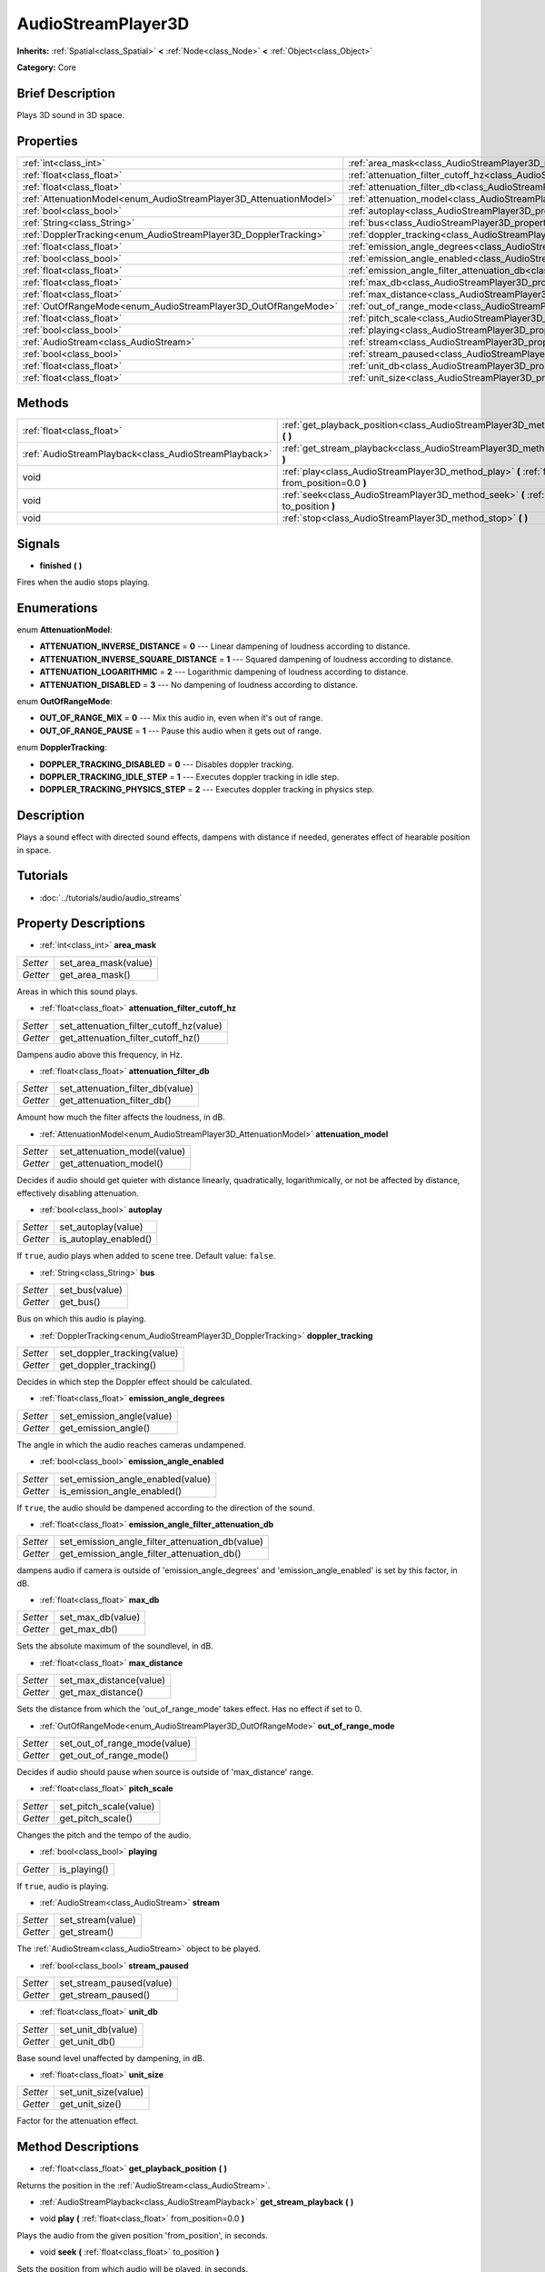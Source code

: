 .. Generated automatically by doc/tools/makerst.py in Godot's source tree.
.. DO NOT EDIT THIS FILE, but the AudioStreamPlayer3D.xml source instead.
.. The source is found in doc/classes or modules/<name>/doc_classes.

.. _class_AudioStreamPlayer3D:

AudioStreamPlayer3D
===================

**Inherits:** :ref:`Spatial<class_Spatial>` **<** :ref:`Node<class_Node>` **<** :ref:`Object<class_Object>`

**Category:** Core

Brief Description
-----------------

Plays 3D sound in 3D space.

Properties
----------

+--------------------------------------------------------------------+----------------------------------------------------------------------------------------------------------------------+
| :ref:`int<class_int>`                                              | :ref:`area_mask<class_AudioStreamPlayer3D_property_area_mask>`                                                       |
+--------------------------------------------------------------------+----------------------------------------------------------------------------------------------------------------------+
| :ref:`float<class_float>`                                          | :ref:`attenuation_filter_cutoff_hz<class_AudioStreamPlayer3D_property_attenuation_filter_cutoff_hz>`                 |
+--------------------------------------------------------------------+----------------------------------------------------------------------------------------------------------------------+
| :ref:`float<class_float>`                                          | :ref:`attenuation_filter_db<class_AudioStreamPlayer3D_property_attenuation_filter_db>`                               |
+--------------------------------------------------------------------+----------------------------------------------------------------------------------------------------------------------+
| :ref:`AttenuationModel<enum_AudioStreamPlayer3D_AttenuationModel>` | :ref:`attenuation_model<class_AudioStreamPlayer3D_property_attenuation_model>`                                       |
+--------------------------------------------------------------------+----------------------------------------------------------------------------------------------------------------------+
| :ref:`bool<class_bool>`                                            | :ref:`autoplay<class_AudioStreamPlayer3D_property_autoplay>`                                                         |
+--------------------------------------------------------------------+----------------------------------------------------------------------------------------------------------------------+
| :ref:`String<class_String>`                                        | :ref:`bus<class_AudioStreamPlayer3D_property_bus>`                                                                   |
+--------------------------------------------------------------------+----------------------------------------------------------------------------------------------------------------------+
| :ref:`DopplerTracking<enum_AudioStreamPlayer3D_DopplerTracking>`   | :ref:`doppler_tracking<class_AudioStreamPlayer3D_property_doppler_tracking>`                                         |
+--------------------------------------------------------------------+----------------------------------------------------------------------------------------------------------------------+
| :ref:`float<class_float>`                                          | :ref:`emission_angle_degrees<class_AudioStreamPlayer3D_property_emission_angle_degrees>`                             |
+--------------------------------------------------------------------+----------------------------------------------------------------------------------------------------------------------+
| :ref:`bool<class_bool>`                                            | :ref:`emission_angle_enabled<class_AudioStreamPlayer3D_property_emission_angle_enabled>`                             |
+--------------------------------------------------------------------+----------------------------------------------------------------------------------------------------------------------+
| :ref:`float<class_float>`                                          | :ref:`emission_angle_filter_attenuation_db<class_AudioStreamPlayer3D_property_emission_angle_filter_attenuation_db>` |
+--------------------------------------------------------------------+----------------------------------------------------------------------------------------------------------------------+
| :ref:`float<class_float>`                                          | :ref:`max_db<class_AudioStreamPlayer3D_property_max_db>`                                                             |
+--------------------------------------------------------------------+----------------------------------------------------------------------------------------------------------------------+
| :ref:`float<class_float>`                                          | :ref:`max_distance<class_AudioStreamPlayer3D_property_max_distance>`                                                 |
+--------------------------------------------------------------------+----------------------------------------------------------------------------------------------------------------------+
| :ref:`OutOfRangeMode<enum_AudioStreamPlayer3D_OutOfRangeMode>`     | :ref:`out_of_range_mode<class_AudioStreamPlayer3D_property_out_of_range_mode>`                                       |
+--------------------------------------------------------------------+----------------------------------------------------------------------------------------------------------------------+
| :ref:`float<class_float>`                                          | :ref:`pitch_scale<class_AudioStreamPlayer3D_property_pitch_scale>`                                                   |
+--------------------------------------------------------------------+----------------------------------------------------------------------------------------------------------------------+
| :ref:`bool<class_bool>`                                            | :ref:`playing<class_AudioStreamPlayer3D_property_playing>`                                                           |
+--------------------------------------------------------------------+----------------------------------------------------------------------------------------------------------------------+
| :ref:`AudioStream<class_AudioStream>`                              | :ref:`stream<class_AudioStreamPlayer3D_property_stream>`                                                             |
+--------------------------------------------------------------------+----------------------------------------------------------------------------------------------------------------------+
| :ref:`bool<class_bool>`                                            | :ref:`stream_paused<class_AudioStreamPlayer3D_property_stream_paused>`                                               |
+--------------------------------------------------------------------+----------------------------------------------------------------------------------------------------------------------+
| :ref:`float<class_float>`                                          | :ref:`unit_db<class_AudioStreamPlayer3D_property_unit_db>`                                                           |
+--------------------------------------------------------------------+----------------------------------------------------------------------------------------------------------------------+
| :ref:`float<class_float>`                                          | :ref:`unit_size<class_AudioStreamPlayer3D_property_unit_size>`                                                       |
+--------------------------------------------------------------------+----------------------------------------------------------------------------------------------------------------------+

Methods
-------

+-------------------------------------------------------+------------------------------------------------------------------------------------------------------------+
| :ref:`float<class_float>`                             | :ref:`get_playback_position<class_AudioStreamPlayer3D_method_get_playback_position>` **(** **)**           |
+-------------------------------------------------------+------------------------------------------------------------------------------------------------------------+
| :ref:`AudioStreamPlayback<class_AudioStreamPlayback>` | :ref:`get_stream_playback<class_AudioStreamPlayer3D_method_get_stream_playback>` **(** **)**               |
+-------------------------------------------------------+------------------------------------------------------------------------------------------------------------+
| void                                                  | :ref:`play<class_AudioStreamPlayer3D_method_play>` **(** :ref:`float<class_float>` from_position=0.0 **)** |
+-------------------------------------------------------+------------------------------------------------------------------------------------------------------------+
| void                                                  | :ref:`seek<class_AudioStreamPlayer3D_method_seek>` **(** :ref:`float<class_float>` to_position **)**       |
+-------------------------------------------------------+------------------------------------------------------------------------------------------------------------+
| void                                                  | :ref:`stop<class_AudioStreamPlayer3D_method_stop>` **(** **)**                                             |
+-------------------------------------------------------+------------------------------------------------------------------------------------------------------------+

Signals
-------

.. _class_AudioStreamPlayer3D_signal_finished:

- **finished** **(** **)**

Fires when the audio stops playing.

Enumerations
------------

.. _enum_AudioStreamPlayer3D_AttenuationModel:

.. _class_AudioStreamPlayer3D_constant_ATTENUATION_INVERSE_DISTANCE:

.. _class_AudioStreamPlayer3D_constant_ATTENUATION_INVERSE_SQUARE_DISTANCE:

.. _class_AudioStreamPlayer3D_constant_ATTENUATION_LOGARITHMIC:

.. _class_AudioStreamPlayer3D_constant_ATTENUATION_DISABLED:

enum **AttenuationModel**:

- **ATTENUATION_INVERSE_DISTANCE** = **0** --- Linear dampening of loudness according to distance.

- **ATTENUATION_INVERSE_SQUARE_DISTANCE** = **1** --- Squared dampening of loudness according to distance.

- **ATTENUATION_LOGARITHMIC** = **2** --- Logarithmic dampening of loudness according to distance.

- **ATTENUATION_DISABLED** = **3** --- No dampening of loudness according to distance.

.. _enum_AudioStreamPlayer3D_OutOfRangeMode:

.. _class_AudioStreamPlayer3D_constant_OUT_OF_RANGE_MIX:

.. _class_AudioStreamPlayer3D_constant_OUT_OF_RANGE_PAUSE:

enum **OutOfRangeMode**:

- **OUT_OF_RANGE_MIX** = **0** --- Mix this audio in, even when it's out of range.

- **OUT_OF_RANGE_PAUSE** = **1** --- Pause this audio when it gets out of range.

.. _enum_AudioStreamPlayer3D_DopplerTracking:

.. _class_AudioStreamPlayer3D_constant_DOPPLER_TRACKING_DISABLED:

.. _class_AudioStreamPlayer3D_constant_DOPPLER_TRACKING_IDLE_STEP:

.. _class_AudioStreamPlayer3D_constant_DOPPLER_TRACKING_PHYSICS_STEP:

enum **DopplerTracking**:

- **DOPPLER_TRACKING_DISABLED** = **0** --- Disables doppler tracking.

- **DOPPLER_TRACKING_IDLE_STEP** = **1** --- Executes doppler tracking in idle step.

- **DOPPLER_TRACKING_PHYSICS_STEP** = **2** --- Executes doppler tracking in physics step.

Description
-----------

Plays a sound effect with directed sound effects, dampens with distance if needed, generates effect of hearable position in space.

Tutorials
---------

- :doc:`../tutorials/audio/audio_streams`

Property Descriptions
---------------------

.. _class_AudioStreamPlayer3D_property_area_mask:

- :ref:`int<class_int>` **area_mask**

+----------+----------------------+
| *Setter* | set_area_mask(value) |
+----------+----------------------+
| *Getter* | get_area_mask()      |
+----------+----------------------+

Areas in which this sound plays.

.. _class_AudioStreamPlayer3D_property_attenuation_filter_cutoff_hz:

- :ref:`float<class_float>` **attenuation_filter_cutoff_hz**

+----------+-----------------------------------------+
| *Setter* | set_attenuation_filter_cutoff_hz(value) |
+----------+-----------------------------------------+
| *Getter* | get_attenuation_filter_cutoff_hz()      |
+----------+-----------------------------------------+

Dampens audio above this frequency, in Hz.

.. _class_AudioStreamPlayer3D_property_attenuation_filter_db:

- :ref:`float<class_float>` **attenuation_filter_db**

+----------+----------------------------------+
| *Setter* | set_attenuation_filter_db(value) |
+----------+----------------------------------+
| *Getter* | get_attenuation_filter_db()      |
+----------+----------------------------------+

Amount how much the filter affects the loudness, in dB.

.. _class_AudioStreamPlayer3D_property_attenuation_model:

- :ref:`AttenuationModel<enum_AudioStreamPlayer3D_AttenuationModel>` **attenuation_model**

+----------+------------------------------+
| *Setter* | set_attenuation_model(value) |
+----------+------------------------------+
| *Getter* | get_attenuation_model()      |
+----------+------------------------------+

Decides if audio should get quieter with distance linearly, quadratically, logarithmically, or not be affected by distance, effectively disabling attenuation.

.. _class_AudioStreamPlayer3D_property_autoplay:

- :ref:`bool<class_bool>` **autoplay**

+----------+-----------------------+
| *Setter* | set_autoplay(value)   |
+----------+-----------------------+
| *Getter* | is_autoplay_enabled() |
+----------+-----------------------+

If ``true``, audio plays when added to scene tree. Default value: ``false``.

.. _class_AudioStreamPlayer3D_property_bus:

- :ref:`String<class_String>` **bus**

+----------+----------------+
| *Setter* | set_bus(value) |
+----------+----------------+
| *Getter* | get_bus()      |
+----------+----------------+

Bus on which this audio is playing.

.. _class_AudioStreamPlayer3D_property_doppler_tracking:

- :ref:`DopplerTracking<enum_AudioStreamPlayer3D_DopplerTracking>` **doppler_tracking**

+----------+-----------------------------+
| *Setter* | set_doppler_tracking(value) |
+----------+-----------------------------+
| *Getter* | get_doppler_tracking()      |
+----------+-----------------------------+

Decides in which step the Doppler effect should be calculated.

.. _class_AudioStreamPlayer3D_property_emission_angle_degrees:

- :ref:`float<class_float>` **emission_angle_degrees**

+----------+---------------------------+
| *Setter* | set_emission_angle(value) |
+----------+---------------------------+
| *Getter* | get_emission_angle()      |
+----------+---------------------------+

The angle in which the audio reaches cameras undampened.

.. _class_AudioStreamPlayer3D_property_emission_angle_enabled:

- :ref:`bool<class_bool>` **emission_angle_enabled**

+----------+-----------------------------------+
| *Setter* | set_emission_angle_enabled(value) |
+----------+-----------------------------------+
| *Getter* | is_emission_angle_enabled()       |
+----------+-----------------------------------+

If ``true``, the audio should be dampened according to the direction of the sound.

.. _class_AudioStreamPlayer3D_property_emission_angle_filter_attenuation_db:

- :ref:`float<class_float>` **emission_angle_filter_attenuation_db**

+----------+-------------------------------------------------+
| *Setter* | set_emission_angle_filter_attenuation_db(value) |
+----------+-------------------------------------------------+
| *Getter* | get_emission_angle_filter_attenuation_db()      |
+----------+-------------------------------------------------+

dampens audio if camera is outside of 'emission_angle_degrees' and 'emission_angle_enabled' is set by this factor, in dB.

.. _class_AudioStreamPlayer3D_property_max_db:

- :ref:`float<class_float>` **max_db**

+----------+-------------------+
| *Setter* | set_max_db(value) |
+----------+-------------------+
| *Getter* | get_max_db()      |
+----------+-------------------+

Sets the absolute maximum of the soundlevel, in dB.

.. _class_AudioStreamPlayer3D_property_max_distance:

- :ref:`float<class_float>` **max_distance**

+----------+-------------------------+
| *Setter* | set_max_distance(value) |
+----------+-------------------------+
| *Getter* | get_max_distance()      |
+----------+-------------------------+

Sets the distance from which the 'out_of_range_mode' takes effect. Has no effect if set to 0.

.. _class_AudioStreamPlayer3D_property_out_of_range_mode:

- :ref:`OutOfRangeMode<enum_AudioStreamPlayer3D_OutOfRangeMode>` **out_of_range_mode**

+----------+------------------------------+
| *Setter* | set_out_of_range_mode(value) |
+----------+------------------------------+
| *Getter* | get_out_of_range_mode()      |
+----------+------------------------------+

Decides if audio should pause when source is outside of 'max_distance' range.

.. _class_AudioStreamPlayer3D_property_pitch_scale:

- :ref:`float<class_float>` **pitch_scale**

+----------+------------------------+
| *Setter* | set_pitch_scale(value) |
+----------+------------------------+
| *Getter* | get_pitch_scale()      |
+----------+------------------------+

Changes the pitch and the tempo of the audio.

.. _class_AudioStreamPlayer3D_property_playing:

- :ref:`bool<class_bool>` **playing**

+----------+--------------+
| *Getter* | is_playing() |
+----------+--------------+

If ``true``, audio is playing.

.. _class_AudioStreamPlayer3D_property_stream:

- :ref:`AudioStream<class_AudioStream>` **stream**

+----------+-------------------+
| *Setter* | set_stream(value) |
+----------+-------------------+
| *Getter* | get_stream()      |
+----------+-------------------+

The :ref:`AudioStream<class_AudioStream>` object to be played.

.. _class_AudioStreamPlayer3D_property_stream_paused:

- :ref:`bool<class_bool>` **stream_paused**

+----------+--------------------------+
| *Setter* | set_stream_paused(value) |
+----------+--------------------------+
| *Getter* | get_stream_paused()      |
+----------+--------------------------+

.. _class_AudioStreamPlayer3D_property_unit_db:

- :ref:`float<class_float>` **unit_db**

+----------+--------------------+
| *Setter* | set_unit_db(value) |
+----------+--------------------+
| *Getter* | get_unit_db()      |
+----------+--------------------+

Base sound level unaffected by dampening, in dB.

.. _class_AudioStreamPlayer3D_property_unit_size:

- :ref:`float<class_float>` **unit_size**

+----------+----------------------+
| *Setter* | set_unit_size(value) |
+----------+----------------------+
| *Getter* | get_unit_size()      |
+----------+----------------------+

Factor for the attenuation effect.

Method Descriptions
-------------------

.. _class_AudioStreamPlayer3D_method_get_playback_position:

- :ref:`float<class_float>` **get_playback_position** **(** **)**

Returns the position in the :ref:`AudioStream<class_AudioStream>`.

.. _class_AudioStreamPlayer3D_method_get_stream_playback:

- :ref:`AudioStreamPlayback<class_AudioStreamPlayback>` **get_stream_playback** **(** **)**

.. _class_AudioStreamPlayer3D_method_play:

- void **play** **(** :ref:`float<class_float>` from_position=0.0 **)**

Plays the audio from the given position 'from_position', in seconds.

.. _class_AudioStreamPlayer3D_method_seek:

- void **seek** **(** :ref:`float<class_float>` to_position **)**

Sets the position from which audio will be played, in seconds.

.. _class_AudioStreamPlayer3D_method_stop:

- void **stop** **(** **)**

Stops the audio.

